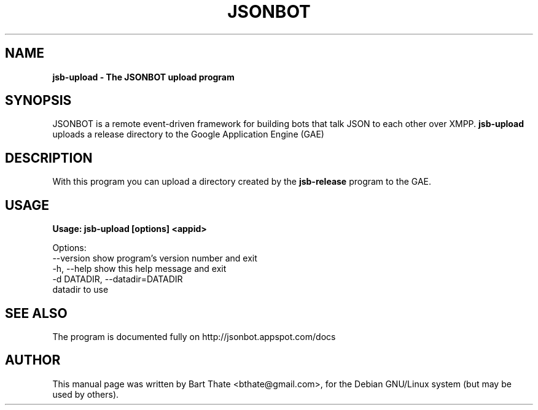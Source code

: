 .TH JSONBOT 1 "7 Nov 2010" "Debian GNU/Linux" "jsonbot manual"
.SH NAME
.B jsb-upload \- The JSONBOT upload program
.SH SYNOPSIS
JSONBOT is a remote event-driven framework for building bots that talk JSON
to each other over XMPP. 
.B jsb-upload 
uploads a release directory to the Google Application Engine (GAE)
.B 
.SH "DESCRIPTION"
.P
With this program you can upload a directory created by the
.B jsb-release
program to the GAE.
.PP
.SH USAGE
.P
.B Usage: jsb-upload [options] <appid>

Options:
  --version             show program's version number and exit
  -h, --help            show this help message and exit
  -d DATADIR, --datadir=DATADIR
                        datadir to use

.SH "SEE ALSO"
The program is documented fully on http://jsonbot.appspot.com/docs
.SH AUTHOR
This manual page was written by Bart Thate <bthate@gmail.com>,
for the Debian GNU/Linux system (but may be used by others).
